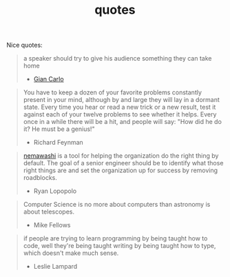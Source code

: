 :PROPERTIES:
:ID:       2cce9311-d957-4d36-85f9-71b62062cbfe
:END:
#+TITLE: quotes
#+hugo_lastmod: Time-stamp: <2022-05-26 15:27:54 wferreir>
#+hugo_tags: quotes note

Nice quotes:

#+begin_quote
a speaker should try to give his audience something they can take home
- [[https://alumni.media.mit.edu/~cahn/life/gian-carlo-rota-10-lessons.html][Gian Carlo]]
#+end_quote

#+begin_quote
You have to keep a dozen of your favorite problems constantly present in your mind, although by and large they will lay in a dormant state. Every time you hear or read a new trick or a new result, test it against each of your twelve problems to see whether it helps. Every once in a while there will be a hit, and people will say: "How did he do it? He must be a genius!"

- Richard Feynman
#+end_quote

#+begin_quote
[[id:da833eba-fa89-4147-9ca4-a3d246c4a0e7][nemawashi]] is a tool for helping the organization do the right thing by default.
The goal of a senior engineer should be to identify what those right things are
and set the organization up for success by removing roadblocks.

- Ryan Lopopolo
#+end_quote

#+begin_quote
Computer Science is no more about computers than astronomy is about telescopes.
- Mike Fellows
#+end_quote

#+begin_quote
if people are trying to learn programming by being taught how to code, well they're being taught writing by being taught how to type, which doesn't make much sense.
- Leslie Lampard
#+end_quote
